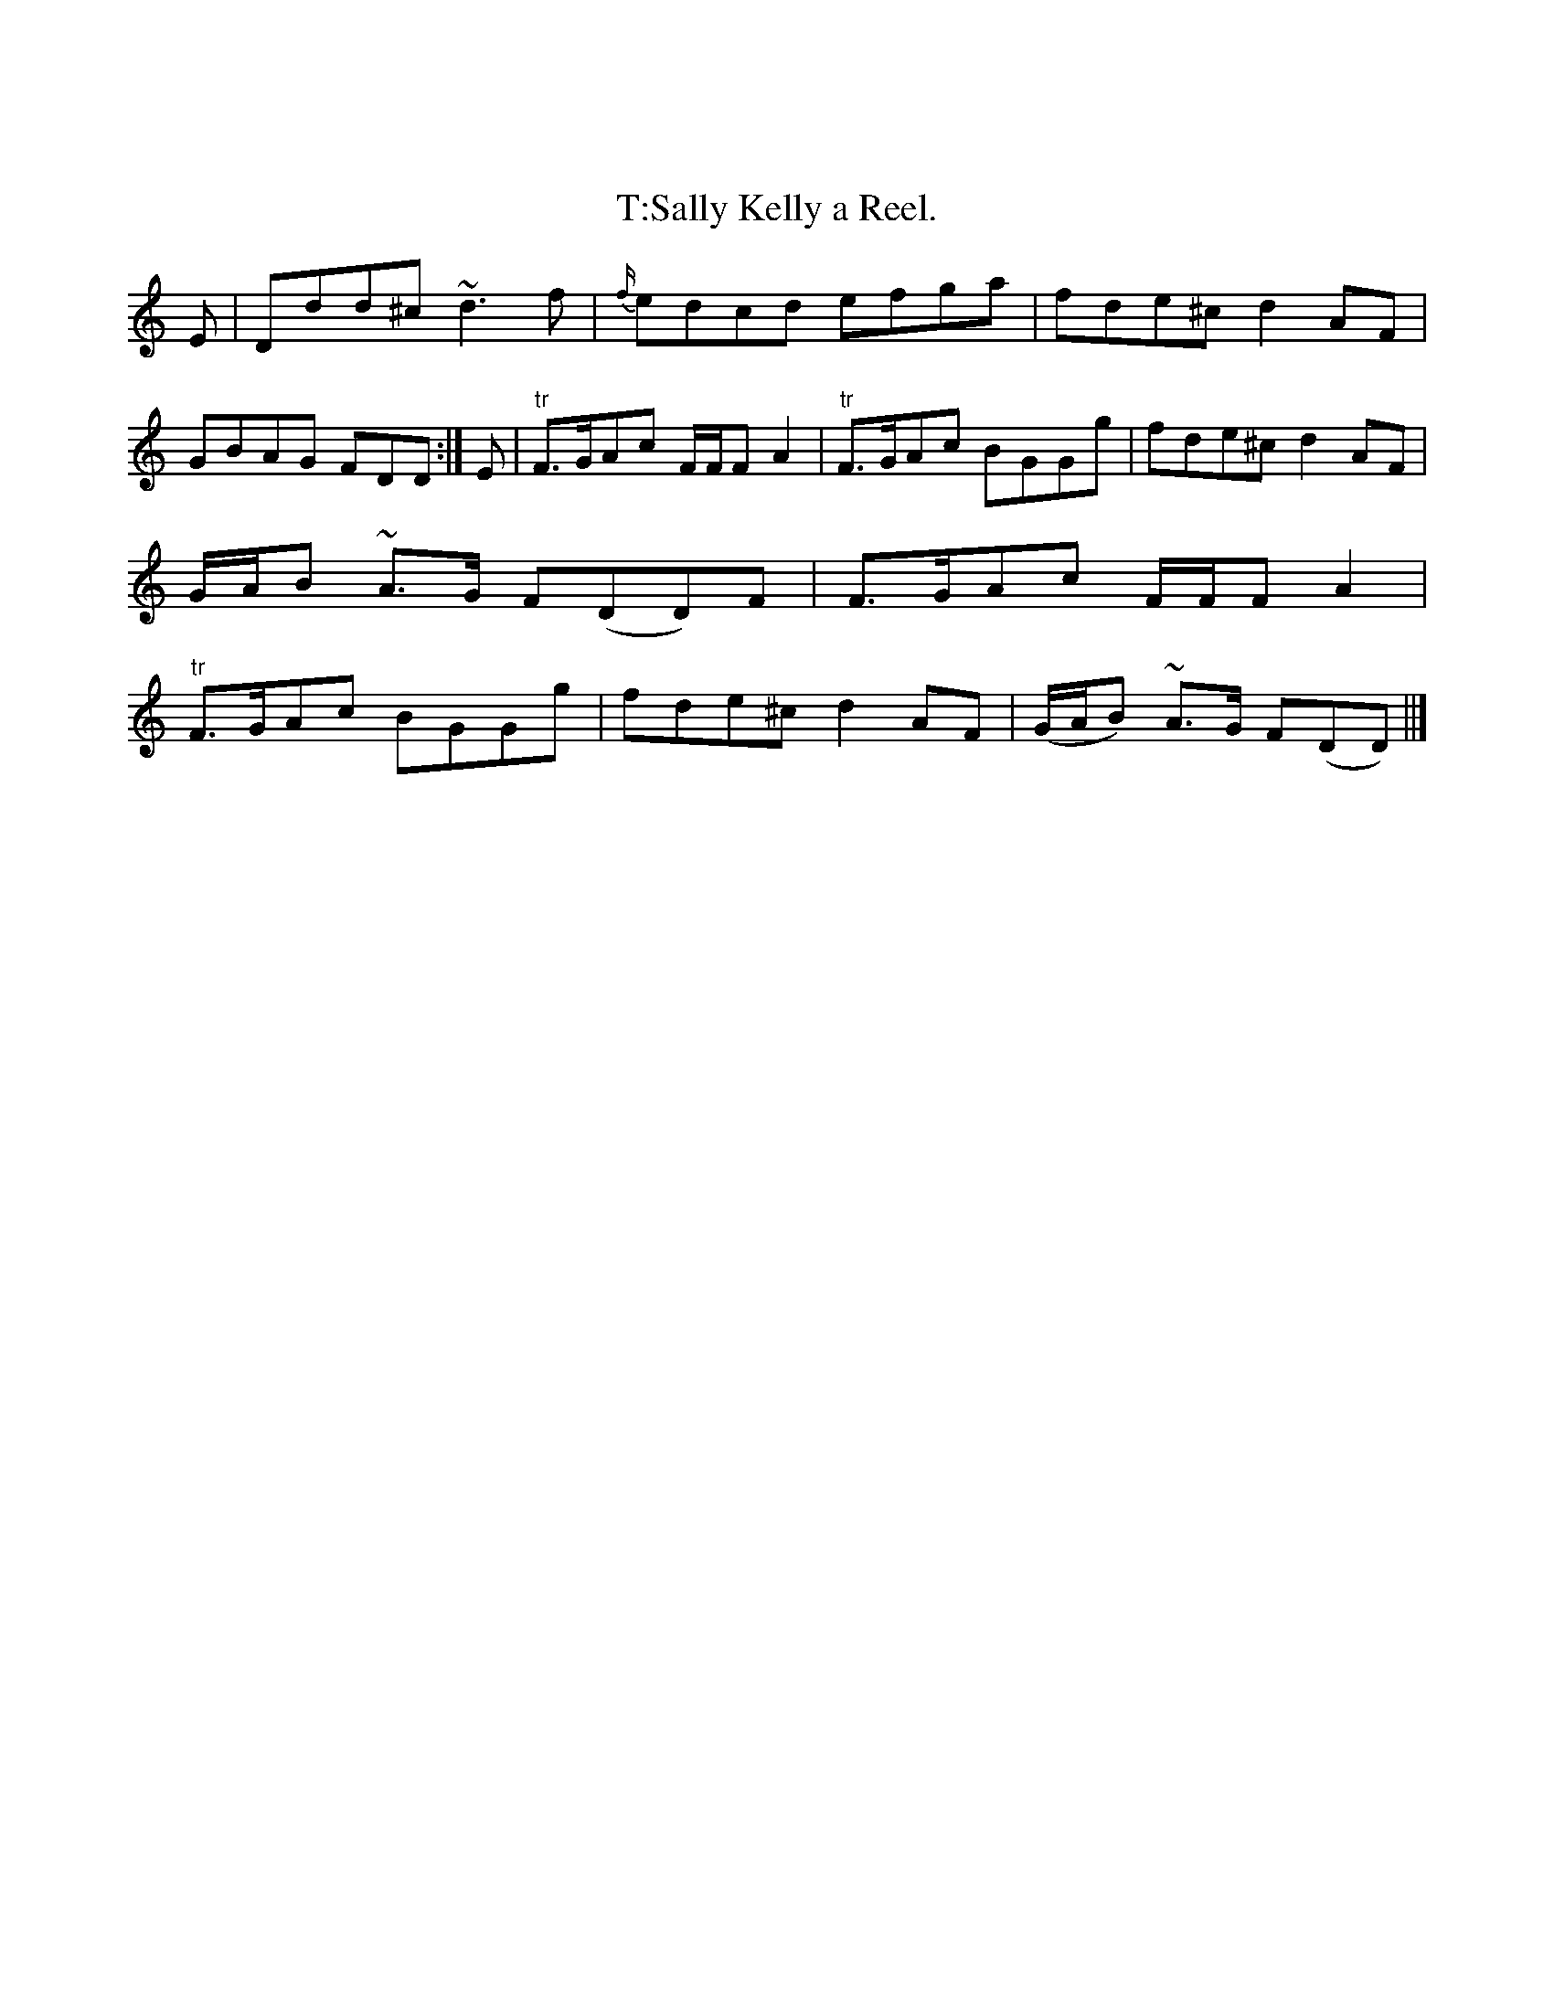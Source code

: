 X:01
X: 0
T: T:Sally Kelly a Reel.
S: S:Niel Gow's 'Part Second of the Complete Repository', p. 32, 3rd edition [reprinted]
M: M:C|
L: L:1/8
Z: Contributed 20001020214509 by John Heath Jheath6699@aol.com
K: K:Dm
E|Ddd^c ~d3 f|{f/}edcd efga|fde^c d2 AF|GBAG FDD:|\
E|"tr"F3/2G/Ac F/F/F A2|"tr"F3/2G/Ac BGGg|\
fde^c d2AF|G/A/B ~A3/2G/ F(DD)F|F3/2G/Ac F/F/FA2|\
"tr"F3/2G/Ac BGGg|fde^cd2AF|(G/A/B) ~A3/2G/ F(DD)||]
